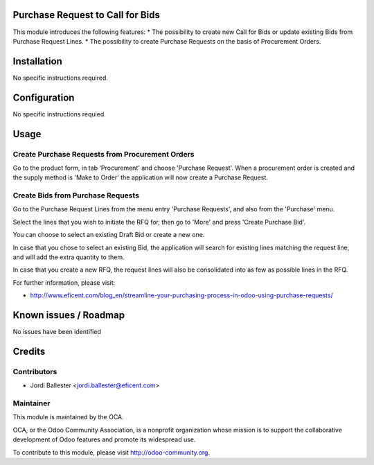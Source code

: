 .. image:: https://img.shields.io/badge/licence-AGPL--3-blue.svg
    :alt: License AGPL-3

Purchase Request to Call for Bids
=================================
This module introduces the following features:
* The possibility to create new Call for Bids or update existing Bids from
Purchase Request Lines.
* The possibility to create Purchase Requests on the basis of Procurement
Orders.

Installation
============

No specific instructions required.


Configuration
=============

No specific instructions requied.

Usage
=====
Create Purchase Requests from Procurement Orders
------------------------------------------------
Go to the product form, in tab 'Procurement' and choose 'Purchase Request'.
When a procurement order is created and the supply method is 'Make to Order'
the application will now create a Purchase Request.


Create Bids from Purchase Requests
----------------------------------
Go to the Purchase Request Lines from the menu entry 'Purchase Requests',
and also from the 'Purchase' menu.

Select the lines that you wish to initiate the RFQ for, then go to 'More'
and press 'Create Purchase Bid'.

You can choose to select an existing Draft Bid or create a new one.

In case that you chose to select an existing Bid, the application will search
for existing lines matching the request line, and will add the extra
quantity to them.

In case that you create a new RFQ, the request lines will also be
consolidated into as few as possible lines in the RFQ.

.. image:: https://odoo-community.org/website/image/ir.attachment/5784_f2813bd/datas
   :alt: Try me on Runbot
   :target: https://runbot.odoo-community.org/runbot/142/8.0

For further information, please visit:

* http://www.eficent.com/blog_en/streamline-your-purchasing-process-in-odoo-using-purchase-requests/


Known issues / Roadmap
======================

No issues have been identified


Credits
=======

Contributors
------------

* Jordi Ballester <jordi.ballester@eficent.com>


Maintainer
----------

.. image:: http://odoo-community.org/logo.png
   :alt: Odoo Community Association
   :target: http://odoo-community.org

This module is maintained by the OCA.

OCA, or the Odoo Community Association, is a nonprofit organization whose
mission is to support the collaborative development of Odoo features and
promote its widespread use.

To contribute to this module, please visit http://odoo-community.org.